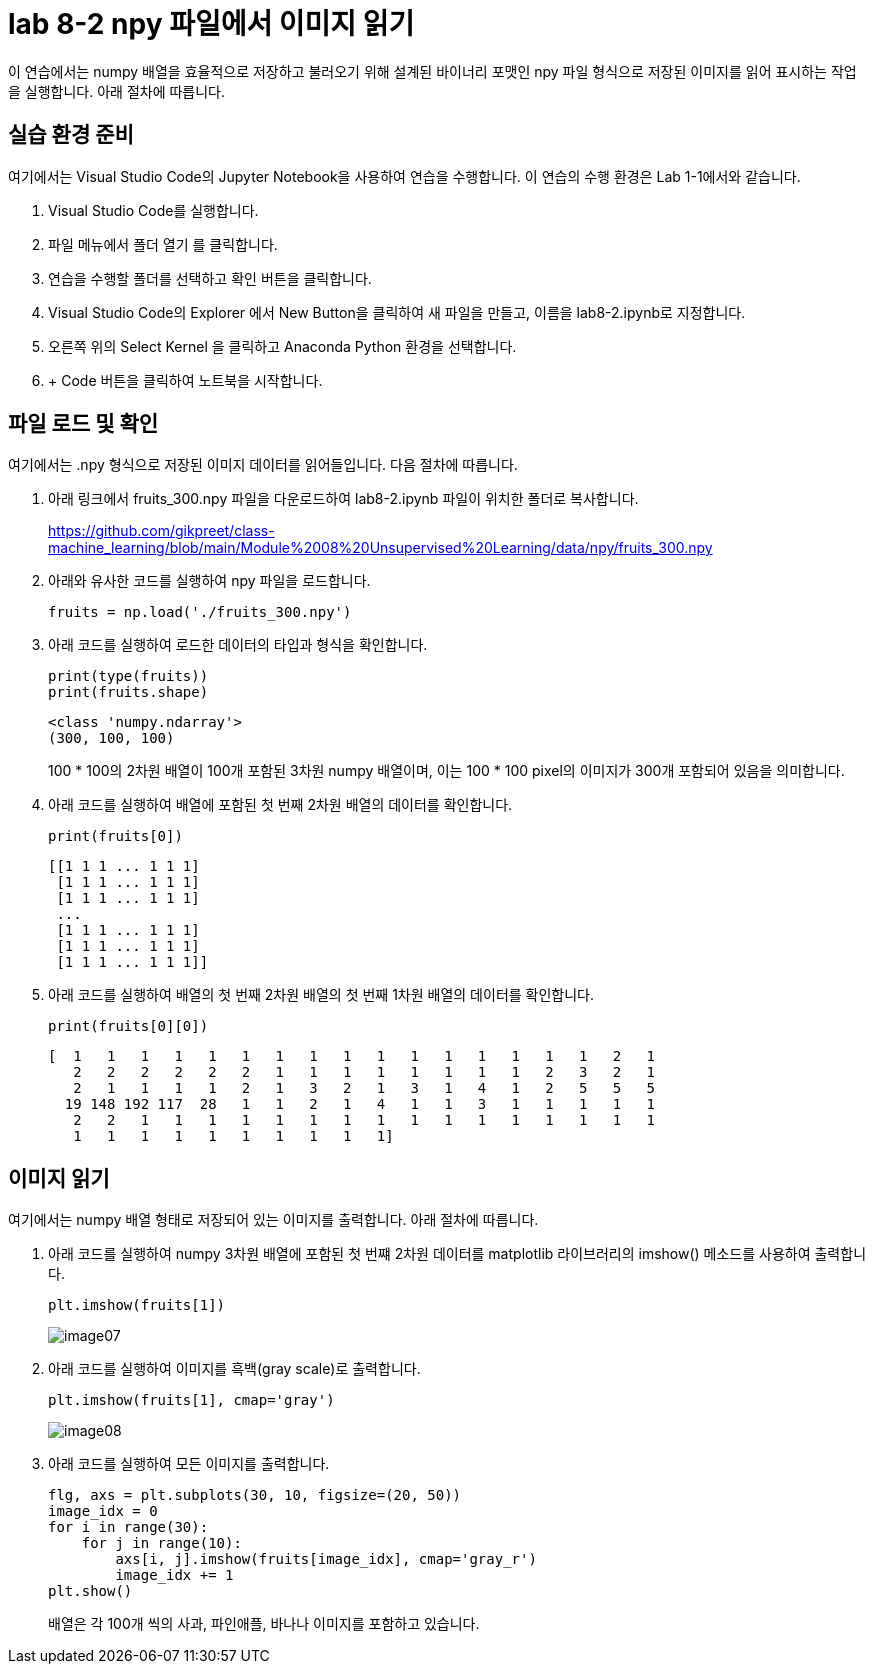 = lab 8-2 npy 파일에서 이미지 읽기

이 연습에서는 numpy 배열을 효율적으로 저장하고 불러오기 위해 설계된 바이너리 포맷인 npy 파일 형식으로 저장된 이미지를 읽어 표시하는 작업을 실행합니다. 아래 절차에 따릅니다.

== 실습 환경 준비

여기에서는 Visual Studio Code의 Jupyter Notebook을 사용하여 연습을 수행합니다. 이 연습의 수행 환경은 Lab 1-1에서와 같습니다.

. Visual Studio Code를 실행합니다.
. 파일 메뉴에서 폴더 열기 를 클릭합니다.
. 연습을 수행할 폴더를 선택하고 확인 버튼을 클릭합니다.
. Visual Studio Code의 Explorer 에서 New Button을 클릭하여 새 파일을 만들고, 이름을 lab8-2.ipynb로 지정합니다.
. 오른쪽 위의 Select Kernel 을 클릭하고 Anaconda Python 환경을 선택합니다.
. + Code 버튼을 클릭하여 노트북을 시작합니다.

== 파일 로드 및 확인

여기에서는 .npy 형식으로 저장된 이미지 데이터를 읽어들입니다. 다음 절차에 따릅니다.

1. 아래 링크에서 fruits_300.npy 파일을 다운로드하여 lab8-2.ipynb 파일이 위치한 폴더로 복사합니다.
+
https://github.com/gikpreet/class-machine_learning/blob/main/Module%2008%20Unsupervised%20Learning/data/npy/fruits_300.npy

2. 아래와 유사한 코드를 실행하여 npy 파일을 로드합니다.
+
[source, python]
----
fruits = np.load('./fruits_300.npy')
----
+
3. 아래 코드를 실행하여 로드한 데이터의 타입과 형식을 확인합니다.
+
[source, python]
----
print(type(fruits))
print(fruits.shape)
----
+
----
<class 'numpy.ndarray'>
(300, 100, 100)
----
+
100 * 100의 2차원 배열이 100개 포함된 3차원 numpy 배열이며, 이는 100 * 100 pixel의 이미지가 300개 포함되어 있음을 의미합니다.
+
4. 아래 코드를 실행하여 배열에 포함된 첫 번째 2차원 배열의 데이터를 확인합니다.
+
[source, python]
----
print(fruits[0])
----
+
----
[[1 1 1 ... 1 1 1]
 [1 1 1 ... 1 1 1]
 [1 1 1 ... 1 1 1]
 ...
 [1 1 1 ... 1 1 1]
 [1 1 1 ... 1 1 1]
 [1 1 1 ... 1 1 1]]
----
+
5. 아래 코드를 실행하여 배열의 첫 번째 2차원 배열의 첫 번째 1차원 배열의 데이터를 확인합니다.
+
[source, python]
----
print(fruits[0][0])
----
+
----
[  1   1   1   1   1   1   1   1   1   1   1   1   1   1   1   1   2   1
   2   2   2   2   2   2   1   1   1   1   1   1   1   1   2   3   2   1
   2   1   1   1   1   2   1   3   2   1   3   1   4   1   2   5   5   5
  19 148 192 117  28   1   1   2   1   4   1   1   3   1   1   1   1   1
   2   2   1   1   1   1   1   1   1   1   1   1   1   1   1   1   1   1
   1   1   1   1   1   1   1   1   1   1]
----

== 이미지 읽기

여기에서는 numpy 배열 형태로 저장되어 있는 이미지를 출력합니다. 아래 절차에 따릅니다.

1. 아래 코드를 실행하여 numpy 3차원 배열에 포함된 첫 번쨰 2차원 데이터를 matplotlib 라이브러리의 imshow() 메소드를 사용하여 출력합니다.
+
[source, python]
----
plt.imshow(fruits[1])
----
+
image:../images/image07.png[]
+
2. 아래 코드를 실행하여 이미지를 흑백(gray scale)로 출력합니다.
+
[source, python]
----
plt.imshow(fruits[1], cmap='gray')
----
+
image:../images/image08.png[]
+
3. 아래 코드를 실행하여 모든 이미지를 출력합니다.
+
[source, python]
----
flg, axs = plt.subplots(30, 10, figsize=(20, 50))
image_idx = 0
for i in range(30):
    for j in range(10):
        axs[i, j].imshow(fruits[image_idx], cmap='gray_r')
        image_idx += 1
plt.show()
----
+
배열은 각 100개 씩의 사과, 파인애플, 바나나 이미지를 포함하고 있습니다.
